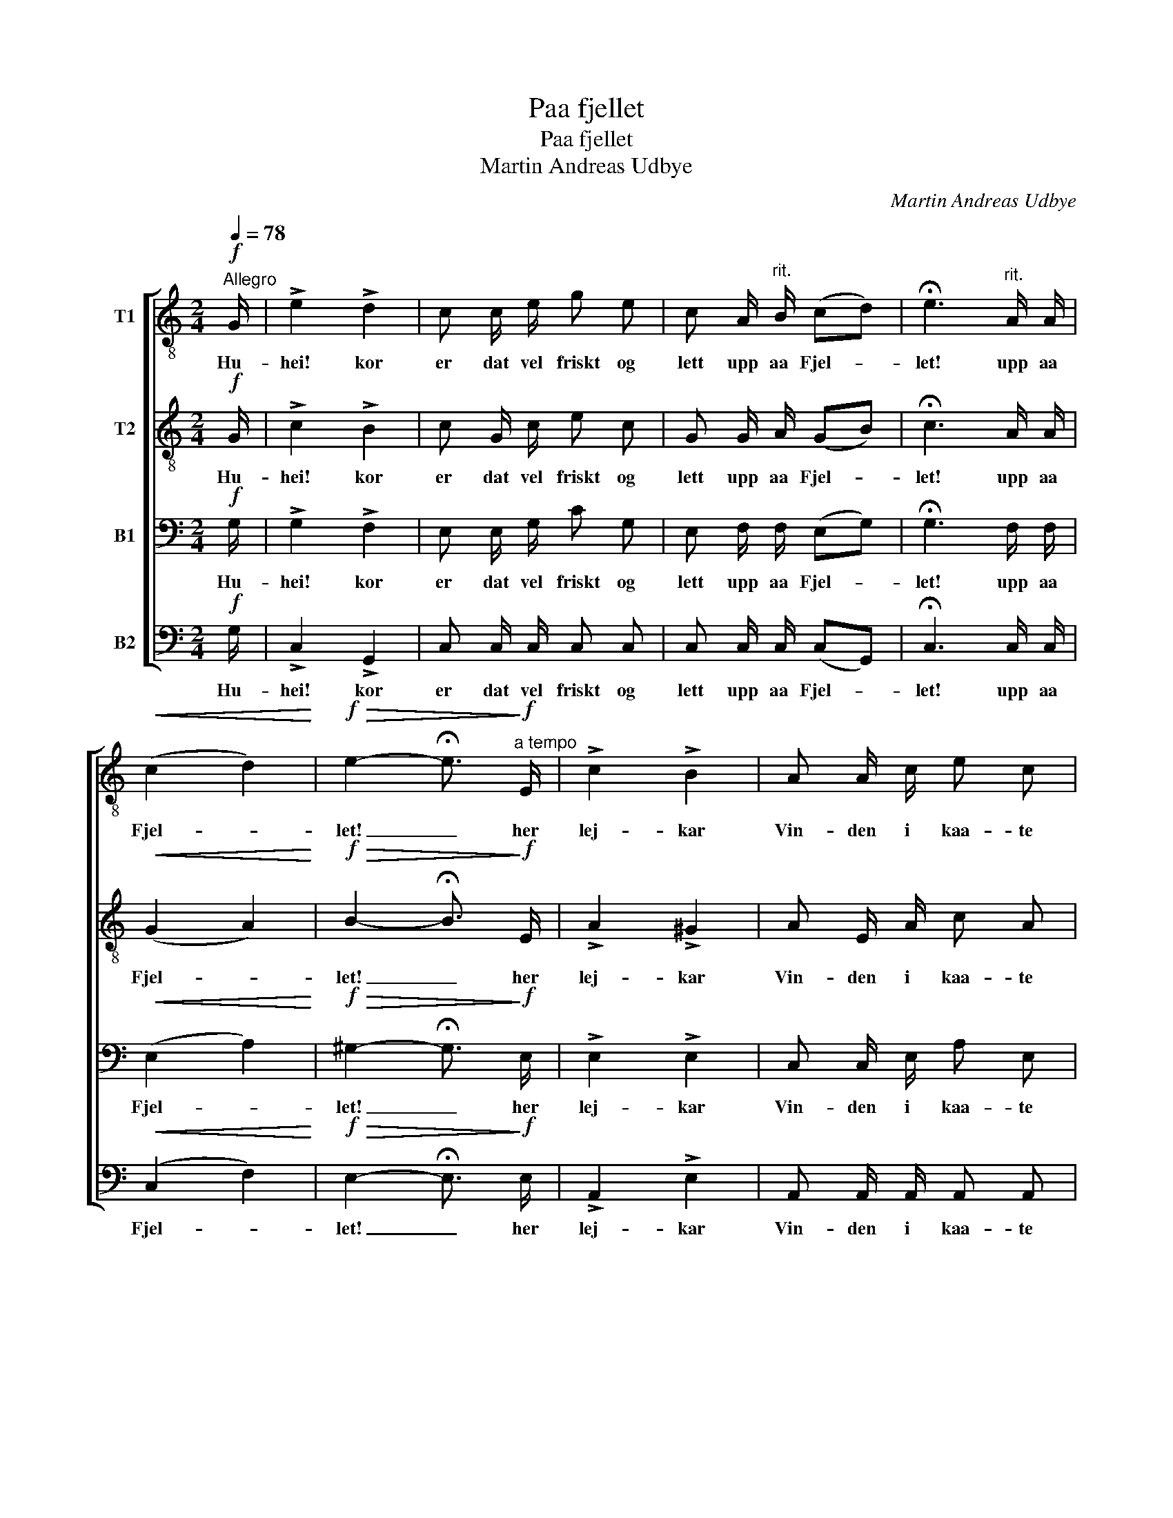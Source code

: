 X:1
T:Paa fjellet
T:Paa fjellet
T:Martin Andreas Udbye
C:Martin Andreas Udbye
%%score [ 1 2 3 4 ]
L:1/8
Q:1/4=78
M:2/4
K:C
V:1 treble-8 nm="T1"
V:2 treble-8 nm="T2"
V:3 bass nm="B1"
V:4 bass nm="B2"
V:1
"^Allegro"!f! G/ | !>!e2 !>!d2 | c c/ e/ g e | c A/"^rit." B/ (cd) | !fermata!e3"^rit." A/ A/ | %5
w: Hu-|hei! kor|er dat vel friskt og|lett upp aa Fjel- *|let! upp aa|
!<(! (c2 d2)!<)! |!f!!>(! e2- !fermata!e3/2!>)!"^a tempo"!f! E/ | !>!c2 !>!B2 | A A/ c/ e c | %9
w: Fjel- *|let! _ her|lej- kar|Vin- den i kaa- te|
 A"^rit." d/ c/ (BA) | !fermata!G3"^rit."!pp! d/ c/ | (B2 A2) | G2- !fermata!G3/2"^a tempo"!f! G/ | %13
w: Sprett upp aa Fjel- *|let, upp aa|Fjel- *|let! _ og|
 G (f/e/) d ^c/ d/ | e d c!p! E | E (d/c/) B!<(! A/ B/!<)! | c B A!f! A/ B/ | %17
w: Fo- ten _ dan- sar og|Au- gat lær. og|hjar- tat _ kvejk- jan- de|Hug- nad fær upp aa|
 (c!<(!d) e!<)!"^rit. e dim. poco a poco." A/ B/ | (cd) e!pp! A/ A/ | %19
w: Fjel- * let! upp aa|Fjel- * let! upp aa|
[Q:1/4=44]"^Lento"!<(! (c2 d2)!<)! |!f!!>(! !fermata!e2 z!>)! z/ |] %21
w: Fjel- *|let!|
V:2
!f! G/ | !>!c2 !>!B2 | c G/ c/ e c | G G/ A/ (GB) | !fermata!c3 A/ A/ |!<(! (G2 A2)!<)! | %6
w: Hu-|hei! kor|er dat vel friskt og|lett upp aa Fjel- *|let! upp aa|Fjel- *|
!f!!>(! B2- !fermata!B3/2!>)!!f! E/ | !>!A2 !>!^G2 | A E/ A/ c A | ^F A/ F/ (GF) | %10
w: let! _ her|lej- kar|Vin- den i kaa- te|Sprett upp aa Fjel- *|
 !fermata!G3!pp! G/ A/ | (G2 ^F2) | G2- !fermata!G3/2!f! G/ | G (d/c/) B ^A/ B/ | c B c!p! E | %15
w: let, upp aa|Fjel- *|let! _ og|Fo- ten _ dan- sar og|Au- gat lær. og|
 E (B/A/) ^G!<(! ^F/ G/!<)! | A ^G A!f! A/ A/ | A2 B"^rit. e dim. poco a poco." A/ A/ | %18
w: hjar- tat _ kvejk- jan- de|Hug- nad fær upp aa|Fjel- let! upp aa|
 (AB) c!pp! A/ _A/ |!<(! (G2 B2)!<)! |!f!!>(! !fermata!c2 z!>)! z/ |] %21
w: Fjel- * let! upp aa|Fjel- *|let!|
V:3
!f! G,/ | !>!G,2 !>!F,2 | E, E,/ G,/ C G, | E, F,/ F,/ (E,G,) | !fermata!G,3 F,/ F,/ | %5
w: Hu-|hei! kor|er dat vel friskt og|lett upp aa Fjel- *|let! upp aa|
!<(! (E,2 A,2)!<)! |!f!!>(! ^G,2- !fermata!G,3/2!>)!!f! E,/ | !>!E,2 !>!E,2 | C, C,/ E,/ A, E, | %9
w: Fjel- *|let! _ her|lej- kar|Vin- den i kaa- te|
 D, ^F,/ D,/ (D,C,) | !fermata!B,,3!pp! D,/ E,/ | (D,2 C,2) | B,,2- !fermata!B,,3/2!f! G,/ | %13
w: Sprett upp aa Fjel- *|let, upp aa|Fjel- *|let! _ og|
 G, G, G, G,/ G,/ | G, F, E,!p! E, | E, E, E,!<(! E,/ E,/!<)! | E, D, C,!f! C,/ D,/ | %17
w: Fo- ten dan- sar og|Au- gat lær. og|hjar- tat kvejk- jan- de|Hug- nad fær upp aa|
 (E,!<(!A,) ^G,!<)!"^rit. e dim. poco a poco." A,/ A,/ | (A,_A,) G,!pp! F,/ F,/ | %19
w: Fjel- * let! upp aa|Fjel- * let! upp aa|
!<(! (E,2 G,2)!<)! |!f!!>(! !fermata!G,2 z!>)! z/ |] %21
w: Fjel- *|let!|
V:4
!f! G,/ | !>!C,2 !>!G,,2 | C, C,/ C,/ C, C, | C, C,/ C,/ (C,G,,) | !fermata!C,3 C,/ C,/ | %5
w: Hu-|hei! kor|er dat vel friskt og|lett upp aa Fjel- *|let! upp aa|
!<(! (C,2 F,2)!<)! |!f!!>(! E,2- !fermata!E,3/2!>)!!f! E,/ | !>!A,,2 !>!E,2 | %8
w: Fjel- *|let! _ her|lej- kar|
 A,, A,,/ A,,/ A,, A,, | D, D,/ D,/ (G,,D,) | !fermata!G,,3!pp! B,,/ D,/ | D,4 | %12
w: Vin- den i kaa- te|Sprett upp aa Fjel- *|let, upp aa|Fjel-|
 G,,2- !fermata!G,,3/2!f! G,/ | G,, G,, G,, G,,/ G,,/ | C, G,, C,!p! E, | %15
w: let! _ og|Fo- ten dan- sar og|Au- gat lær. og|
 E, E, E,!<(! E,/ E,/!<)! | A,, E, A,,!f! A,,/ A,,/ | %17
w: hjar- tat kvejk- jan- de|Hug- nad fær upp aa|
 (A,,!<(!F,) E,!<)!"^rit. e dim. poco a poco." F,/ F,/ | F,2 C,!pp! C,/ C,/ |!<(! (C,2 G,,2)!<)! | %20
w: Fjel- * let! upp aa|Fjel- let! upp aa|Fjel- *|
!f!!>(! !fermata!C,2 z!>)! z/ |] %21
w: let!|


